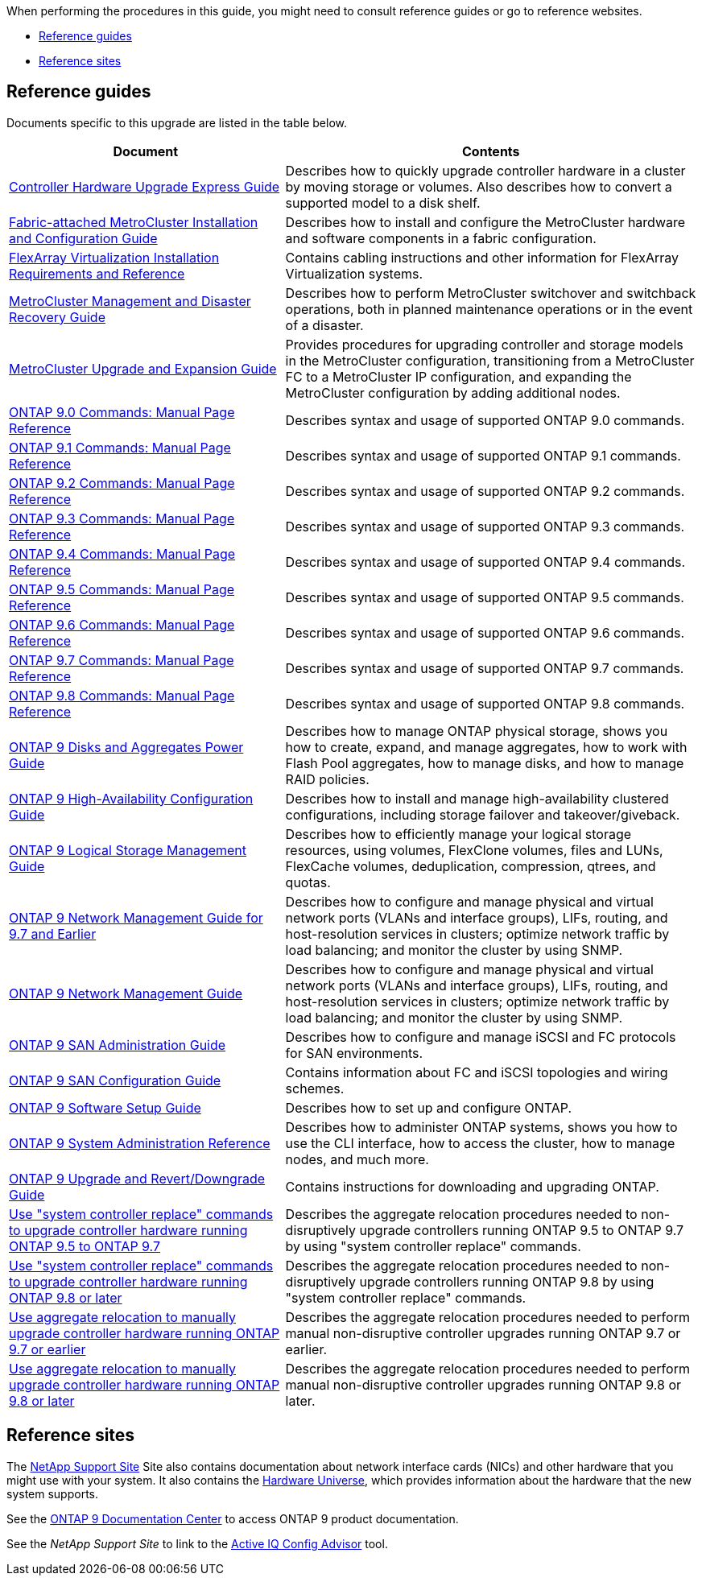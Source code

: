 When performing the procedures in this guide, you might need to consult reference guides or go to reference websites.

* <<Reference guides>>
* <<Reference sites>>

== Reference guides
Documents specific to this upgrade are listed in the table below.

[cols="40,60"]
|===
|Document |Contents

|link:https://docs.netapp.com/platstor/topic/com.netapp.doc.hw-upgrade-controller/home.html[Controller Hardware Upgrade Express Guide^]
|Describes how to quickly upgrade controller hardware in a cluster by moving storage or volumes. Also describes how to convert a supported model to a disk shelf.
|link:https://docs.netapp.com/us-en/ontap-metrocluster/install-fc/index.html[Fabric-attached MetroCluster Installation and Configuration Guide^]
|Describes how to install and configure the MetroCluster hardware and software components in a fabric configuration.
|link:https://docs.netapp.com/ontap-9/topic/com.netapp.doc.vs-irrg/home.html[FlexArray Virtualization Installation Requirements and Reference^]
|Contains cabling instructions and other information for FlexArray Virtualization systems.
|link:https://docs.netapp.com/us-en/ontap-metrocluster/disaster-recovery/index.html[MetroCluster Management and Disaster Recovery Guide^]
|Describes how to perform MetroCluster switchover and switchback operations, both in planned maintenance operations or in the event of a disaster.
|link:https://docs.netapp.com/us-en/ontap-metrocluster/upgrade/index.html[MetroCluster Upgrade and Expansion Guide^]
|Provides procedures for upgrading controller and storage models in the MetroCluster configuration, transitioning from a MetroCluster FC to a MetroCluster IP configuration, and expanding the MetroCluster configuration by adding additional nodes.
|link:https://docs.netapp.com/ontap-9/index.jsp?topic=%2Fcom.netapp.doc.dot-cm-cmpr-900%2Fhome.html[ONTAP 9.0 Commands: Manual Page Reference^]
|Describes syntax and usage of supported ONTAP 9.0 commands.
|link:https://docs.netapp.com/ontap-9/index.jsp?topic=%2Fcom.netapp.doc.dot-cm-cmpr-910%2Fhome.html[ONTAP 9.1 Commands: Manual Page Reference^]
|Describes syntax and usage of supported ONTAP 9.1 commands.
|link:https://docs.netapp.com/ontap-9/index.jsp?topic=%2Fcom.netapp.doc.dot-cm-cmpr-920%2Fhome.html[ONTAP 9.2 Commands: Manual Page Reference^]
|Describes syntax and usage of supported ONTAP 9.2 commands.
|link:https://docs.netapp.com/ontap-9/index.jsp?topic=%2Fcom.netapp.doc.dot-cm-cmpr-930%2Fhome.html[ONTAP 9.3 Commands: Manual Page Reference^]
|Describes syntax and usage of supported ONTAP 9.3 commands.
|link:https://docs.netapp.com/ontap-9/index.jsp?topic=%2Fcom.netapp.doc.dot-cm-cmpr-940%2Fhome.html[ONTAP 9.4 Commands: Manual Page Reference^]
|Describes syntax and usage of supported ONTAP 9.4 commands.
|link:https://docs.netapp.com/ontap-9/index.jsp?topic=%2Fcom.netapp.doc.dot-cm-cmpr-950%2Fhome.html[ONTAP 9.5 Commands: Manual Page Reference^]
|Describes syntax and usage of supported ONTAP 9.5 commands.
|link:https://docs.netapp.com/ontap-9/index.jsp?topic=%2Fcom.netapp.doc.dot-cm-cmpr-960%2Fhome.html[ONTAP 9.6 Commands: Manual Page Reference^]
|Describes syntax and usage of supported ONTAP 9.6 commands.
|link:https://docs.netapp.com/ontap-9/index.jsp?topic=%2Fcom.netapp.doc.dot-cm-cmpr-970%2Fhome.html[ONTAP 9.7 Commands: Manual Page Reference^]
|Describes syntax and usage of supported ONTAP 9.7 commands.
|link:https://docs.netapp.com/ontap-9/topic/com.netapp.doc.dot-cm-cmpr-980/home.html[ONTAP 9.8 Commands: Manual Page Reference^]
|Describes syntax and usage of supported ONTAP 9.8 commands.
|link:https://docs.netapp.com/ontap-9/topic/com.netapp.doc.dot-cm-psmg/home.html[ONTAP 9 Disks and Aggregates Power Guide^]
|Describes how to manage ONTAP physical storage, shows you how to create, expand, and manage aggregates, how to work with Flash Pool aggregates, how to manage disks, and how to manage RAID policies.
|link:https://docs.netapp.com/ontap-9/topic/com.netapp.doc.dot-cm-hacg/home.html[ONTAP 9 High-Availability Configuration Guide^]
|Describes how to install and manage high-availability clustered configurations, including storage failover and takeover/giveback.
|link:https://docs.netapp.com/ontap-9/topic/com.netapp.doc.dot-cm-vsmg/home.html[ONTAP 9 Logical Storage Management Guide^]
|Describes how to efficiently manage your logical storage resources, using volumes, FlexClone volumes, files and LUNs, FlexCache volumes, deduplication, compression, qtrees, and quotas.
|link:https://docs.netapp.com/ontap-9/topic/com.netapp.doc.dot-cm-nmg/home.html[ONTAP 9 Network Management Guide for 9.7 and Earlier^]
|Describes how to configure and manage physical and virtual network ports (VLANs and interface groups), LIFs, routing, and host-resolution services in clusters; optimize network traffic by load balancing; and monitor the cluster by using SNMP.
|link:https://docs.netapp.com/us-en/ontap/networking/index.html[ONTAP 9 Network Management Guide^]
|Describes how to configure and manage physical and virtual network ports (VLANs and interface groups), LIFs, routing, and host-resolution services in clusters; optimize network traffic by load balancing; and monitor the cluster by using SNMP.
|link:https://docs.netapp.com/ontap-9/topic/com.netapp.doc.dot-cm-sanag/home.html[ONTAP 9 SAN Administration Guide^]
|Describes how to configure and manage iSCSI and FC protocols for SAN environments.
|link:https://docs.netapp.com/ontap-9/topic/com.netapp.doc.dot-cm-sanconf/home.html[ONTAP 9 SAN Configuration Guide^]
|Contains information about FC and iSCSI topologies and wiring schemes.
|link:https://docs.netapp.com/ontap-9/topic/com.netapp.doc.dot-cm-ssg/home.html[ONTAP 9 Software Setup Guide^]
|Describes how to set up and configure ONTAP.
|link:https://docs.netapp.com/ontap-9/topic/com.netapp.doc.dot-cm-sag/home.html[ONTAP 9 System Administration Reference^]
|Describes how to administer ONTAP systems, shows you how to use the CLI interface, how to access the cluster, how to manage nodes, and much more.
|link:https://docs.netapp.com/ontap-9/topic/com.netapp.doc.dot-cm-ug-rdg/home.html[ONTAP 9 Upgrade and Revert/Downgrade Guide^]
|Contains instructions for downloading and upgrading ONTAP.
|link:https://docs.netapp.com/us-en/ontap-systems-upgrade/upgrade-arl-auto/index.html[Use "system controller replace" commands to upgrade controller hardware running ONTAP 9.5 to ONTAP 9.7^]
|Describes the aggregate relocation procedures needed to non-disruptively upgrade controllers running ONTAP 9.5 to ONTAP 9.7 by using "system controller replace" commands.
|link:https://docs.netapp.com/us-en/ontap-systems-upgrade/upgrade-arl-auto-app/index.html[Use "system controller replace" commands to upgrade controller hardware running ONTAP 9.8 or later^]
|Describes the aggregate relocation procedures needed to non-disruptively upgrade controllers running ONTAP 9.8 by using "system controller replace" commands.
|link:https://docs.netapp.com/us-en/ontap-systems-upgrade/upgrade-arl-manual/index.html[Use aggregate relocation to manually upgrade controller hardware running ONTAP 9.7 or earlier^]
|Describes the aggregate relocation procedures needed to perform manual non-disruptive controller upgrades running ONTAP 9.7 or earlier.
|link:https://docs.netapp.com/us-en/ontap-systems-upgrade/upgrade-arl-manual-app/index.html[Use aggregate relocation to manually upgrade controller hardware running ONTAP 9.8 or later^]
|Describes the aggregate relocation procedures needed to perform manual non-disruptive controller upgrades running ONTAP 9.8 or later.
|===

== Reference sites

The link:https://mysupport.netapp.com[NetApp Support Site^] Site also contains documentation about network interface cards (NICs) and other hardware that you might use with your system. It also contains the link:https://hwu.netapp.com[Hardware Universe^], which provides information about the hardware that the new system supports.

See the link:https://docs.netapp.com/ontap-9/index.jsp[ONTAP 9 Documentation Center^] to access ONTAP 9 product documentation.

See the _NetApp Support Site_ to link to the link:https://mysupport.netapp.com/site/tools[Active IQ Config Advisor^] tool.
